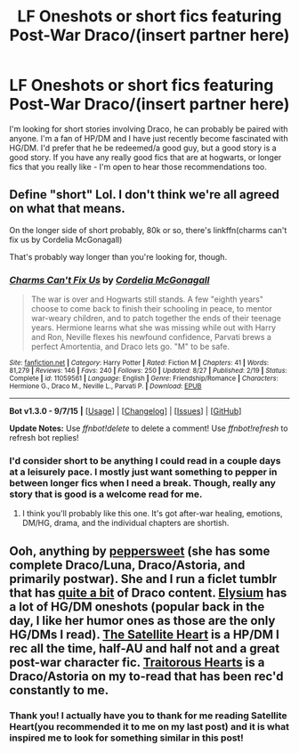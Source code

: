 #+TITLE: LF Oneshots or short fics featuring Post-War Draco/(insert partner here)

* LF Oneshots or short fics featuring Post-War Draco/(insert partner here)
:PROPERTIES:
:Author: marsartlove
:Score: 6
:DateUnix: 1442193810.0
:DateShort: 2015-Sep-14
:FlairText: Request
:END:
I'm looking for short stories involving Draco, he can probably be paired with anyone. I'm a fan of HP/DM and I have just recently become fascinated with HG/DM. I'd prefer that he be redeemed/a good guy, but a good story is a good story. If you have any really good fics that are at hogwarts, or longer fics that you really like - I'm open to hear those recommendations too.


** Define "short" Lol. I don't think we're all agreed on what that means.

On the longer side of short probably, 80k or so, there's linkffn(charms can't fix us by Cordelia McGonagall)

That's probably way longer than you're looking for, though.
:PROPERTIES:
:Author: girlikecupcake
:Score: 2
:DateUnix: 1442196148.0
:DateShort: 2015-Sep-14
:END:

*** [[http://www.fanfiction.net/s/11059561/1/][*/Charms Can't Fix Us/*]] by [[https://www.fanfiction.net/u/6296747/Cordelia-McGonagall][/Cordelia McGonagall/]]

#+begin_quote
  The war is over and Hogwarts still stands. A few "eighth years" choose to come back to finish their schooling in peace, to mentor war-weary children, and to patch together the ends of their teenage years. Hermione learns what she was missing while out with Harry and Ron, Neville flexes his newfound confidence, Parvati brews a perfect Amortentia, and Draco lets go. "M" to be safe.
#+end_quote

^{/Site/: [[http://www.fanfiction.net/][fanfiction.net]] *|* /Category/: Harry Potter *|* /Rated/: Fiction M *|* /Chapters/: 41 *|* /Words/: 81,279 *|* /Reviews/: 146 *|* /Favs/: 240 *|* /Follows/: 250 *|* /Updated/: 8/27 *|* /Published/: 2/19 *|* /Status/: Complete *|* /id/: 11059561 *|* /Language/: English *|* /Genre/: Friendship/Romance *|* /Characters/: Hermione G., Draco M., Neville L., Parvati P. *|* /Download/: [[http://www.p0ody-files.com/ff_to_ebook/mobile/makeEpub.php?id=11059561][EPUB]]}

--------------

*Bot v1.3.0 - 9/7/15* *|* [[[https://github.com/tusing/reddit-ffn-bot/wiki/Usage][Usage]]] | [[[https://github.com/tusing/reddit-ffn-bot/wiki/Changelog][Changelog]]] | [[[https://github.com/tusing/reddit-ffn-bot/issues/][Issues]]] | [[[https://github.com/tusing/reddit-ffn-bot/][GitHub]]]

*Update Notes:* Use /ffnbot!delete/ to delete a comment! Use /ffnbot!refresh/ to refresh bot replies!
:PROPERTIES:
:Author: FanfictionBot
:Score: 1
:DateUnix: 1442196192.0
:DateShort: 2015-Sep-14
:END:


*** I'd consider short to be anything I could read in a couple days at a leisurely pace. I mostly just want something to pepper in between longer fics when I need a break. Though, really any story that is good is a welcome read for me.
:PROPERTIES:
:Author: marsartlove
:Score: 1
:DateUnix: 1442196643.0
:DateShort: 2015-Sep-14
:END:

**** I think you'll probably like this one. It's got after-war healing, emotions, DM/HG, drama, and the individual chapters are shortish.
:PROPERTIES:
:Author: girlikecupcake
:Score: 1
:DateUnix: 1442197291.0
:DateShort: 2015-Sep-14
:END:


** Ooh, anything by [[http://www.harrypotterfanfiction.com/viewuser.php?showuid=179718][peppersweet]] (she has some complete Draco/Luna, Draco/Astoria, and primarily postwar). She and I run a ficlet tumblr that has [[http://hpedit.tumblr.com/tagged/draco%20malfoy][quite a bit]] of Draco content. [[http://www.harrypotterfanfiction.com/viewuser.php?showuid=74360][Elysium]] has a lot of HG/DM oneshots (popular back in the day, I like her humor ones as those are the only HG/DMs I read). [[http://www.harrypotterfanfiction.com/viewstory.php?psid=308522][The Satellite Heart]] is a HP/DM I rec all the time, half-AU and half not and a great post-war character fic. [[http://www.harrypotterfanfiction.com/viewstory.php?psid=325457][Traitorous Hearts]] is a Draco/Astoria on my to-read that has been rec'd constantly to me.
:PROPERTIES:
:Author: someorangegirl
:Score: 1
:DateUnix: 1442202850.0
:DateShort: 2015-Sep-14
:END:

*** Thank you! I actually have you to thank for me reading Satellite Heart(you recommended it to me on my last post) and it is what inspired me to look for something similar in this post!
:PROPERTIES:
:Author: marsartlove
:Score: 2
:DateUnix: 1442211995.0
:DateShort: 2015-Sep-14
:END:

